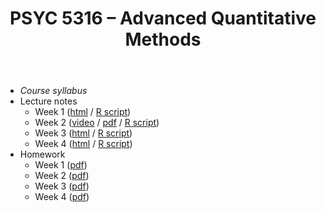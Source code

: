 #+TITLE: PSYC 5316 -- Advanced Quantitative Methods

- [[psyc5316-fall2017.org][Course syllabus]]
- Lecture notes
  - Week 1 ([[http://rawgit.com/tomfaulkenberry/courses/master/fall2017/psyc5316/lectures/week1.html][html]] / [[http://rawgit.com/tomfaulkenberry/courses/master/fall2017/psyc5316/lectures/week1.R][R script]])
  - Week 2 ([[https://youtu.be/0lf7n_NU6vs][video]] / [[http://rawgit.com/tomfaulkenberry/courses/master/fall2017/psyc5316/lectures/week2.pdf][pdf]] / [[http://rawgit.com/tomfaulkenberry/courses/master/fall2017/psyc5316/lectures/week2.R][R script]])
  - Week 3 ([[http://rawgit.com/tomfaulkenberry/courses/master/fall2017/psyc5316/lectures/week3.html][html]] / [[http://rawgit.com/tomfaulkenberry/courses/master/fall2017/psyc5316/lectures/week3.R][R script]])
  - Week 4 ([[http://rawgit.com/tomfaulkenberry/courses/master/fall2017/psyc5316/lectures/week4.html][html]] / [[http://rawgit.com/tomfaulkenberry/courses/master/fall2017/psyc5316/lectures/week4.R][R script]])

- Homework
  - Week 1 ([[http://rawgit.com/tomfaulkenberry/courses/master/fall2017/psyc5316/homework/hw1.pdf][pdf]])
  - Week 2 ([[http://rawgit.com/tomfaulkenberry/courses/master/fall2017/psyc5316/homework/hw2.pdf][pdf]])
  - Week 3 ([[http://rawgit.com/tomfaulkenberry/courses/master/fall2017/psyc5316/homework/hw3.pdf][pdf]])
  - Week 4 ([[http://rawgit.com/tomfaulkenberry/courses/master/fall2017/psyc5316/homework/hw4.pdf][pdf]])

